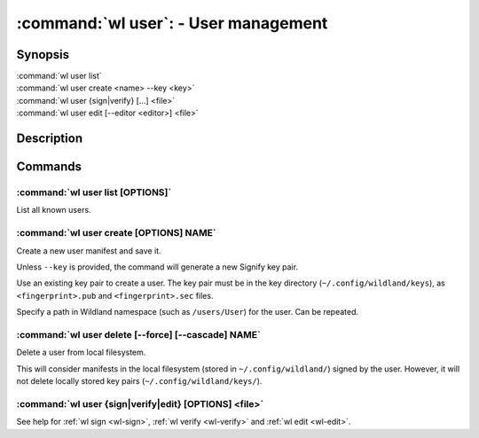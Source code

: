 .. program:: wl-user
.. _wl-user:

*************************************
:command:`wl user`: - User management
*************************************

Synopsis
========

| :command:`wl user list`
| :command:`wl user create <name> --key <key>`
| :command:`wl user {sign|verify} [...] <file>`
| :command:`wl user edit [--editor <editor>] <file>`

Description
===========

.. todo::

   Write general description about users.

Commands
========

.. program:: wl-user-list
.. _wl-user-list:

:command:`wl user list [OPTIONS]`
---------------------------------

List all known users.

.. program:: wl-user-create
.. _wl-user-create:

:command:`wl user create [OPTIONS] NAME`
----------------------------------------

Create a new user manifest and save it.

Unless ``--key`` is provided, the command will generate a new Signify key pair.

.. option:: --key <fingerprint>

Use an existing key pair to create a user. The key pair must be in the key
directory (``~/.config/wildland/keys``), as ``<fingerprint>.pub`` and
``<fingerprint>.sec`` files.

.. option:: --path <path>

Specify a path in Wildland namespace (such as ``/users/User``) for the
user. Can be repeated.

.. program:: wl-user-delete
.. _wl-user-delete:

:command:`wl user delete [--force] [--cascade] NAME`
-------------------------------------------------------

Delete a user from local filesystem.

This will consider manifests in the local filesystem (stored in
``~/.config/wildland/``) signed by the user. However, it will not delete
locally stored key pairs (``~/.config/wildland/keys/``).

.. option:: --force, -f

   Delete even if there are manifests (containers/storage) signed by the user.

.. option:: --cascade

   Delete together with manifests (containers/storage) signed by the user.

.. _wl-user-sign:
.. _wl-user-verify:
.. _wl-user-edit:

:command:`wl user {sign|verify|edit} [OPTIONS] <file>`
------------------------------------------------------

See help for :ref:`wl sign <wl-sign>`, :ref:`wl verify <wl-verify>` and
:ref:`wl edit <wl-edit>`.
